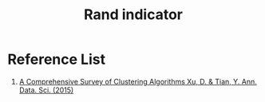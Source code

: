 :PROPERTIES:
:ID:       4725039d-5eba-4d3c-8249-343488b3b3d9
:END:
#+title: Rand indicator

* Reference List
1. [[https://link.springer.com/article/10.1007/s40745-015-0040-1][A Comprehensive Survey of Clustering Algorithms Xu, D. & Tian, Y. Ann. Data. Sci. (2015)]] 

